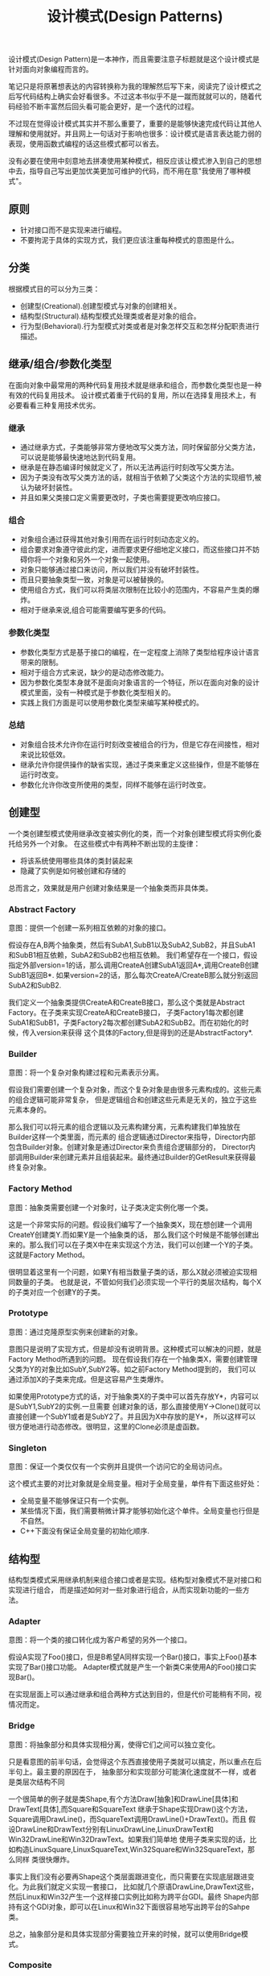 #+title: 设计模式(Design Patterns)

设计模式(Design Pattern)是一本神作，而且需要注意子标题就是这个设计模式是针对面向对象编程而言的。

笔记只是将原著想表达的内容转换称为我的理解然后写下来，阅读完了设计模式之后写代码结构上确实会好看很多。不过这本书似乎不是一蹴而就就可以的，随着代码经验不断丰富然后回头看可能会更好，是一个迭代的过程。

不过现在觉得设计模式其实并不那么重要了，重要的是能够快速完成代码让其他人理解和使用就好。并且网上一句话对于影响也很多：设计模式是语言表达能力弱的表现，使用函数式编程的话这些模式都可以省去。

没有必要在使用中刻意地去拼凑使用某种模式，相反应该让模式渗入到自己的思想中去，指导自己写出更加优美更加可维护的代码，而不用在意"我使用了哪种模式"。

** 原则
- 针对接口而不是实现来进行编程。
- 不要拘泥于具体的实现方式，我们更应该注重每种模式的意图是什么。

** 分类
根据模式目的可以分为三类：
- 创建型(Creational).创建型模式与对象的创建相关。
- 结构型(Structural).结构型模式处理类或者是对象的组合。
- 行为型(Behavioral).行为型模式对类或者是对象怎样交互和怎样分配职责进行描述。

** 继承/组合/参数化类型
在面向对象中最常用的两种代码复用技术就是继承和组合，而参数化类型也是一种有效的代码复用技术。
设计模式着重于代码的复用，所以在选择复用技术上，有必要看看三种复用技术优劣。

*** 继承
- 通过继承方式，子类能够非常方便地改写父类方法，同时保留部分父类方法，可以说是能够最快速地达到代码复用。
- 继承是在静态编译时候就定义了，所以无法再运行时刻改写父类方法。
- 因为子类没有改写父类方法的话，就相当于依赖了父类这个方法的实现细节,被认为破坏封装性。
- 并且如果父类接口定义需要更改时，子类也需要提更改响应接口。

*** 组合
- 对象组合通过获得其他对象引用而在运行时刻动态定义的。
- 组合要求对象遵守彼此约定，进而要求更仔细地定义接口，而这些接口并不妨碍你将一个对象和另外一个对象一起使用。
- 对象只能够通过接口来访问，所以我们并没有破坏封装性。
- 而且只要抽象类型一致，对象是可以被替换的。
- 使用组合方式，我们可以将类层次限制在比较小的范围内，不容易产生类的爆炸。
- 相对于继承来说,组合可能需要编写更多的代码。

*** 参数化类型
- 参数化类型方式是基于接口的编程，在一定程度上消除了类型给程序设计语言带来的限制。
- 相对于组合方式来说，缺少的是动态修改能力。
- 因为参数化类型本身就不是面向对象语言的一个特征，所以在面向对象的设计模式里面，没有一种模式是于参数化类型相关的。
- 实践上我们方面是可以使用参数化类型来编写某种模式的。

*** 总结
- 对象组合技术允许你在运行时刻改变被组合的行为，但是它存在间接性，相对来说比较低效。
- 继承允许你提供操作的缺省实现，通过子类来重定义这些操作，但是不能够在运行时改变。
- 参数化允许你改变所使用的类型，同样不能够在运行时改变。

** 创建型
一个类创建型模式使用继承改变被实例化的类，而一个对象创建型模式将实例化委托给另外一个对象。
在这些模式中有两种不断出现的主旋律：
- 将该系统使用哪些具体的类封装起来
- 隐藏了实例是如何被创建和存储的
总而言之，效果就是用户创建对象结果是一个抽象类而非具体类。

*** Abstract Factory
意图：提供一个创建一系列相互依赖的对象的接口。

假设存在A,B两个抽象类，然后有SubA1,SubB1以及SubA2,SubB2，并且SubA1和SubB1相互依赖，SubA2和SubB2也相互依赖。
我们希望存在一个接口，假设指定外部version=1的话，那么调用CreateA创建SubA1返回A*,调用CreateB创建SubB1返回B*.
如果version=2的话，那么每次CreateA/CreateB那么就分别返回SubA2和SubB2.

我们定义一个抽象类提供CreateA和CreateB接口，那么这个类就是Abstract Factory。在子类来实现CreateA和CreateB接口，
子类Factory1每次都创建SubA1和SubB1，子类Factory2每次都创建SubA2和SubB2。而在初始化的时候，传入version来获得
这个具体的Factory,但是得到的还是AbstractFactory*.

*** Builder
意图：将一个复杂对象构建过程和元素表示分离。

假设我们需要创建一个复杂对象，而这个复杂对象是由很多元素构成的。这些元素的组合逻辑可能非常复杂，
但是逻辑组合和创建这些元素是无关的，独立于这些元素本身的。

那么我们可以将元素的组合逻辑以及元素构建分离，元素构建我们单独放在Builder这样一个类里面，而元素的
组合逻辑通过Director来指导，Director内部包含Builder对象。创建对象是通过Director来负责组合逻辑部分的，
Director内部调用Builder来创建元素并且组装起来。最终通过Builder的GetResult来获得最终复杂对象。

*** Factory Method
意图：抽象类需要创建一个对象时，让子类决定实例化哪一个类。

这是一个非常实际的问题。假设我们编写了一个抽象类X，现在想创建一个调用CreateY创建类Y.而如果Y是一个抽象类的话，
那么我们这个时候是不能够创建出来的。那么我们可以在子类X中在来实现这个方法，我们可以创建一个Y的子类。
这就是Factory Method。

很明显着这里有一个问题，如果Y有相当数量子类的话，那么X就必须被迫实现相同数量的子类。
也就是说，不管如何我们必须实现一个平行的类层次结构，每个X的子类对应一个创建Y的子类。

*** Prototype
意图：通过克隆原型实例来创建新的对象。

意图只是说明了实现方式，但是却没有说明背景。这种模式可以解决的问题，就是Factory Method所遇到的问题。
现在假设我们存在一个抽象类X，需要创建管理父类为Y的对象比如SubY,SubY2等。如之前Factory Method提到的，
我们可以通过添加X的子类来完成。但是这容易产生类爆炸。

如果使用Prototype方式的话，对于抽象类X的子类中可以首先存放Y*，内容可以是SubY1,SubY2的实例.一旦需要
创建对象的话，那么直接使用Y->Clone()就可以直接创建一个SubY1或者是SubY2了。并且因为X中存放的是Y*，
所以这样可以很方便地进行动态修改。很明显，这里的Clone必须是虚函数。

*** Singleton
意图：保证一个类仅仅有一个实例并且提供一个访问它的全局访问点。

这个模式主要的对比对象就是全局变量。相对于全局变量，单件有下面这些好处：
- 全局变量不能够保证只有一个实例。
- 某些情况下面，我们需要稍微计算才能够初始化这个单件。全局变量也行但是不自然。
- C++下面没有保证全局变量的初始化顺序.

** 结构型
结构型类模式采用继承机制来组合接口或者是实现。结构型对象模式不是对接口和实现进行组合，
而是描述如何对一些对象进行组合，从而实现新功能的一些方法。

*** Adapter
意图：将一个类的接口转化成为客户希望的另外一个接口。

假设A实现了Foo()接口，但是B希望A同样实现一个Bar()接口，事实上Foo()基本实现了Bar()接口功能。
Adapter模式就是产生一个新类C来使用A的Foo()接口实现Bar()。

在实现层面上可以通过继承和组合两种方式达到目的，但是代价可能稍有不同，视情况而定。

*** Bridge
意图：将抽象部分和具体实现相分离，使得它们之间可以独立变化。

只是看意图的前半句话，会觉得这个东西直接使用子类就可以搞定，所以重点在后半句上。最主要的原因在于，
抽象部分和实现部分可能演化速度就不一样，或者是类层次结构不同

一个很简单的例子就是类Shape,有个方法Draw[抽象]和DrawLine[具体]和DrawText[具体],而Square和SquareText
继承于Shape实现Draw()这个方法，Square调用DrawLine()，而SquareText调用DrawLine()+DrawText()。而且
假设DrawLine和DrawText分别有LinuxDrawLine,LinuxDrawText和Win32DrawLine和Win32DrawText。如果我们简单地
使用子类来实现的话，比如构造LinuxSquare,LinuxSquareText,Win32Square和Win32SquareText，那么同样
类很快爆炸。

事实上我们没有必要再Shape这个类层面跟进变化，而只需要在实现底层跟进变化。为此我们就定义实现一套接口，
比如就几个原语DrawLine,DrawText这些，然后Linux和Win32产生一个这样接口实例比如称为跨平台GDI。最终
Shape内部持有这个GDI对象，即可以在Linux和Win32下面很容易地写出跨平台的Sahpe类。

总之，抽象部分是和具体实现部分需要独立开来的时候，就可以使用Bridge模式。

*** Composite
意图：将对象组合成为树形以表示层级结构，对于叶子和非叶子节点对象使用需要有一致性。

Composite模式强调这种层级结构下面，叶子和非叶子节点需要一直对待，所以关键是需要定义一个抽象类。
然后对于叶子节点操作没有特殊之处，而对于非叶子节点操作不仅仅需要操作自身，还要操作所管理的子节点。
至于遍历子节点和处理顺序是由应用决定的，在Composite模式里面并不做具体规定。

*** Decorator
意图：动态地给对象添加一些额外职责，通过组合而非继承方式完成。

给对象添加一些额外职责就好像增加新的方法，很容易会考虑使用子类方式来实现。使用子类方式实现很快但是却不通用，
考虑一个抽象类X，子类有SubX1,SubX2等。现在需要为X提供一个附加方法echo，如果我们使用子类的话,那么需要为每个
子类都实现EchoSubX1和EchoSubX2。如果子类过多的话，那么需要为每个子类实现。如果使用对象持有方式持有X*的话，
那么只需要单独实现echo方法，而定义其他方法让X*来处理就OK了。

我们必须理解，装饰出来的对象必须包含被装饰对象的所有接口。所以很明显这里存在一个问题，
那就是X一定不能够有过多的方法，不然Echo类里面需要把X方法全部转发一次。当然可以不用转发所有的请求，
但是Decorator针对的就是这样全部转发的请求，所以X的方法一定不能够过多。

*** Facade
意图：为子系统的一组接口提供一个一致的界面。

编译器是一个非常好的的例子。对于编译器来说，有非常多的子系统包括词法语法解析，语义检查,中间代码生成，
代码优化，以及代码生成这些逻辑部件。但是对于大多数用户来说，不关心这些子系统，而只是关心编译这一个过程。

所以我们可以提供Compiler的类，里面只有很简单的方法比如Compile()，让用户直接使用Compile()这个接口。
一方面用户使用起来简单，另外一方面子系统和用户界面耦合性也降低了。

Facade模式对于大部分用户都是满足需求的。对于少部分不能够满足需求的用户，可以让他们绕过Facade模式提供的界面，
直接控制子系统即可。就好比GCC提供了很多特殊优化选项来让高级用户来指定，而不是仅仅指定-O2这样的选项。

*** Flyweight
意图：运用共享技术有效地支持大量细粒度对象。

这个模式与其放在结构型里面不如放在创建型里面。通过共享的技术，在创建对象的时候首先查看是否存在某个对象，
如果存在的话直接返回，如果不存在的话那么就创建并且保存起来。使用Flyweight一方面可以有效地减少对象的数量，
尤其是对象种类比较少的情况下，另外一方面可以有效地维护对象的一致性。

但是使用享元需要区分的是内部状态和外部状态，内部状态作为享元的一部分存在是统一的，
而外部状态不是存放在享元内部的，而是存放在外部或者是实时计算来获得的。

*** Proxy
意图：为其他对象提供一种代理以控制对这个对象的访问。

通常使用Proxy模式是想针对原本要访问的对象做一些手脚，已达到一定的目的，包括访问权限设置，访问速度优化，
或者是加入一些自己特有的逻辑。至于实现方式上，不管是继承还是组合都行，可能代价稍微有些不同，视情况而定。
但是偏向组合方式，因为对于Proxy而言，完全可以定义一套新的访问接口。

*** 对比
这里个人感觉Adapter,Decorator以及Proxy之间比较相近，虽然说意图上差别很大，但是对于实践中，
三者都是通过引用对象来增加一个新类来完成的，但是这个新类在生成接口方面有点差别：
- Adapter模式的接口一定要和对接的接口相同。
- Decorator模式的接口一定要包含原有接口，通常来说还要添加新接口。
- Proxy模式完全可以重新定义一套新的接口。

** 行为型
行为型涉及到算法和对象之间职责的分配。行为模式不仅描述对象或者是类的模式，还描述它们之间的通信模式。
这些模式刻画了在运行时难以追踪的复杂的控制流，它们将你的注意从控制流转移到对象之间的联系上来。

行为类模式使用继承机制在类之间分派行为，而行为对象模式描述了一组对等的对象之间怎样相互协作，
以完成其中任意一个对象都无法单独完成的任务。

*** Chain of Resonsibility
意图：将对象连成一条链并沿着链传递某个请求，直到有某个对象处理它为止。

大部分情况下连接起来的对象本身就存在一定的层次结构关系，少数情况下面这些连接起来的对象是内部构造的。
职责链通常与Composite模式一起使用，一个构件的父构件可以作为它的后继结点。许多类库使用职责链模式来处理事件，
比如在UI部分的话View本来就是相互嵌套的，一个View对象可能存在Parent View对象。如果某个UI不能够处理事件的话，
那么完全可以交给Parent View来完成事件处理以此类推。

*** Command
意图：将一个请求封装成为一个对象。

Command模式可以说是回调机制的一个面向对象的替代品。对于回调函数来说需要传递一个上下文参数，
同时内部附带一些逻辑。将上下文参数以及逻辑包装起来的话那么就是一个Command对象。
Command对象接口可以非常简单只有Execute/UnExecute，但是使用Command对象来管理请求之后，
就可以非常方便地实现命令的复用，排队，重做，撤销，事务等。

*** Interpreter
意图：为语言文法定义对应的类层次结构并配上响应的解释逻辑。

如果一种特定类型的问题发生频率足够高的话，那么就值得将该问题的各个实例表述为一个简单语言的句子。
每一种语言都会对应文法，解释器模式强调的就是将这些文法匹配到对应的类，然后对这个类进行解释来达到对语言解释的效果。
虽然结构上可以使用Composite模式，解释过程中遍历行为可以使用Visitor模式，但是这些都不是Interpreter模式所强调的。

*** Iterator
意图：提供一种方法顺序访问一个聚合对象中各个元素，但是又不需要暴露该对象内部表示。

将遍历机制与聚合对象表示分离，使得我们可以定义不同的迭代器来实现不同的迭代策略，而无需在聚合对象接口上面列举他们。
一个健壮的迭代器,应该保证在聚合对象上面插入和删除操作不会干扰遍历，同时不需要copy这个聚合对象。
一种实现方式就是在聚合对象上面注册某个迭代器，一旦聚合对象发生改变的话，需要调整迭代器内部的状态。

*** Mediator
意图：用一个协调对象来封装一系列的对象交互。

虽然将一个系统分割成为许多对象通常可以增强可复用性，但是对象之间连接的激增会降低可复用性。
通过将集体行为封装在一个单独的协调者对象上，协调者负责控制和协调一组对象之间的交互，
这样各个对象只是知道协调者而不用知道其他对象的存在。

其实这是一个矛盾的问题。如果对象粒度过小的话那么可维护性会出现在对象之间的通信上，就像我们这里需要一个中介者一样。
但是如果对象粒度过大的话，所有请求都是发送给协调者的话，那么可维护性就会出现在协调对象本身上。

*** Memento
意图：在不破坏封装性前提下，捕获一个对象的内部状态，并且在对象之外保存这个状态。

对于被保存的对象叫做原发器(originator),备忘录(memento)对象保存原发器内部的状态。
在实现方式上面备忘录对象可以保存状态的增量修改，减少备忘录占用空间大小。

*** Observer
意图：定义对象之间的依赖关系，当一个对象状态发生改变的话，所有依赖这个对象的对象都会被通知并且进行更新。

被观察的对象需要能够动态地增删观察者对象，这就要求Observer提供一个公共接口比如Update()。然后每个Observer
实例注册到被观察对象里面去，在被观察对象状态更新时候能够遍历所有注册观察者并且调用Update()。

至于观察者和被观察之间是采用推还是拉模式的话完全取决于应用。对于观察这件事情来说的话，
我们还可以引入方面(Aspect)这样一个概念，在注册Observer的时候不仅仅只是一个Observer对象，
还包括一个Aspect参数，比如告诉被观察者我仅仅希望订阅你的增加而不是更新信息。

*** State
意图：允许一个对象在其内部状态改变时改变它的行为。

这里State模式意图是，将内部状态改变时对象可能改变的行为封装成为一个对象S(有多少种可能的状态就有多少个
这样的对象,比如S1,S2,S3等).当状态进行转换，通过切换S的实例，来达到改变对象的行为。

*** Strategy
意图：定义一系列算法封装起来并且确保有相同接口，使得算法可替换。

*** Template Method
意图：定义一个操作里面算法的骨架，而将一些步骤延迟到子类。

假设父类A里面有抽象方法Step1(),Step2(),默认方法Step3(),然后有一个操作X()分别使用Step1(),Step2(),Step3().
对于子类的话,必须实现Step1(),Step2(),可以选择性地实现Step3(),最后调用X()就有自己的一个单独过程了。
这里操作X()就是算法的骨架，子类需要复写其中部分方法。

很重要的一点是模板方法必须指明哪些操作是钩子操作(可以被重定义的，比如Step3),以及哪些操作是抽象操作
(必须被重定义，比如Step1和Step2).要有效地重用一个抽象类，子类编写者必须明确了解哪些操作是设计为有待重定义的。

*** Visitor
意图：表示一个作用于某个对象结构中的各个元素的操作。

考虑一个编译器产生的抽象语法树，我们要在语法树上面做很多操作比如类型检查，代码生成，代码优化等工作。
如果我们直接在语法树的节点上加入这些方法的话，那么语法节点的方法会越来越多难以管理。
Visitor模式就是要求把访问逻辑和元素表示分开。语法节点上面提供一个Accept(Visitor* visitor)接口，实现就是visitor->Visit(this)。
然后我们可以定义类型检查Visitor，代码生成Visitor，代码优化Visitor来实现Visit接口。Visitor模式比较
适合在内部结构已经固定，但是外部需要增加很多操作这种内部结构接口的情况。